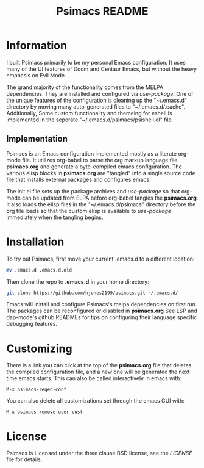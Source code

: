 #+TITLE: Psimacs README

[[https://www.gnu.org/software/emacs/][file:https://img.shields.io/badge/Made%20For-Emacs%2026+-8732d7#.png]]


* Information

I built Psimacs primarily to be my personal Emacs configuration. It uses many of the
UI features of Doom and Centaur Emacs, but without the heavy emphasis on Evil Mode.

The grand majority of the functionality comes from the MELPA dependencies. They are
installed and configured via /use-package/. One of the unique features of the
configuration is cleaning up the "~/.emacs.d" directory by moving many auto-generated
files to "~/.emacs.d/.cache". Additionally, Some custom functionality and themeing for
eshell is implemented in the seperate "~/.emacs.d/psimacs/psishell.el" file.

** Implementation

Psimacs is an Emacs configuration implemented mostly as a literate org-mode file. It
utilizes org-babel to parse the org markup language file *psimacs.org* and generate a
byte-compiled emacs configuration. The various elisp blocks in *psimacs.org* are "tangled"
into a single source code file that installs external packages and configures emacs.

The init.el file sets up the package archives and /use-package/ so that org-mode can
be updated from ELPA before org-babel tangles the *psimacs.org*. It also loads the
elisp files in the "~/.emacs.d/psimacs" directory before the org file loads so that
the custom elisp is available to /use-package/ immediately when the tangling begins.

* Installation

To try out Psimacs, first move your current .emacs.d to a different location:

#+begin_src sh
mv .emacs.d .emacs.d.old
#+end_src

Then clone the repo to *.emacs.d* in your home directory:

#+begin_src sh
git clone https://github.com/hjones2199/psimacs.git ~/.emacs.d/
#+end_src

Emacs will install and configure Psimacs's melpa dependencies on first run. The packages
can be reconfigured or disabled in *psimacs.org* See LSP and
dap-mode's github READMEs for tips on configuring their language specific debugging
features.

* Customizing

There is a link you can click at the top of the *psimacs.org* file that deletes the compiled
configuration file, and a new one will be generated the next time emacs starts. This can
also be called interactively in emacs with:

#+begin_example
M-x psimacs-regen-conf
#+end_example

You can also delete all customizations set through the emacs GUI with:

#+begin_example
M-x psimacs-remove-user-cust
#+end_example

* License
Psimacs is Licensed under the three clause BSD license, see the /LICENSE/ file
for details.
